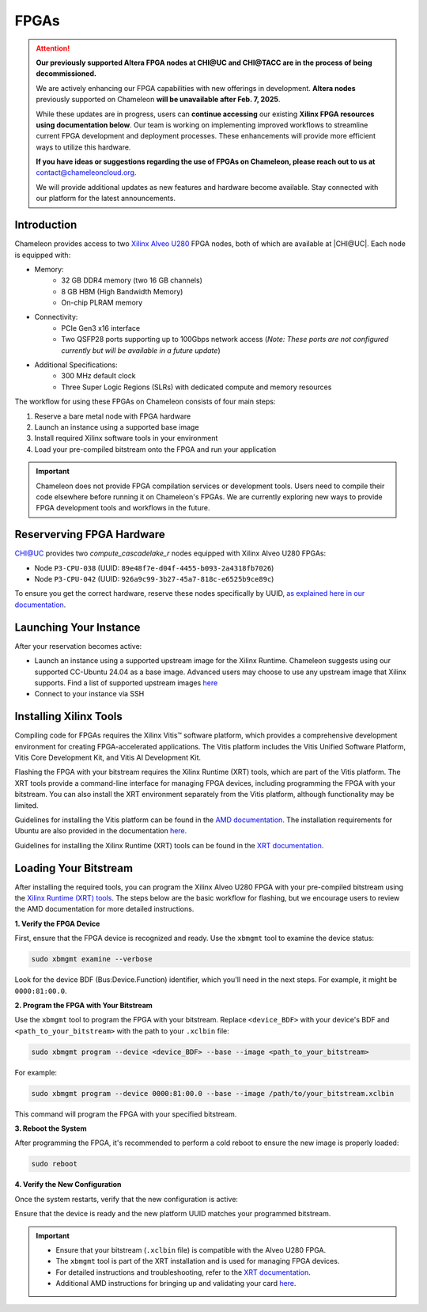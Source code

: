 ======
FPGAs
======

.. attention::
   **Our previously supported Altera FPGA nodes at CHI@UC and CHI@TACC are in the process of being decommissioned.**

   We are actively enhancing our FPGA capabilities with new offerings in development. **Altera nodes** previously supported on Chameleon **will be unavailable after Feb. 7, 2025**.
   
   While these updates are in progress, users can **continue accessing** our existing **Xilinx FPGA resources** **using documentation below**. Our team is working on implementing improved workflows to streamline current FPGA development and deployment processes. These enhancements will provide more efficient ways to utilize this hardware.

   **If you have ideas or suggestions regarding the use of FPGAs on Chameleon, please reach out to us at**
   contact@chameleoncloud.org.
   
   We will provide additional updates as new features and hardware become available. Stay connected with our platform for the latest announcements.

____________
Introduction
____________

Chameleon provides access to two `Xilinx Alveo U280 <https://docs.amd.com/r/en-US/ug1120-alveo-platforms/U280>`_ FPGA nodes, both of which are available at |CHI@UC|. Each node is equipped with:

- Memory:
   - 32 GB DDR4 memory (two 16 GB channels)
   - 8 GB HBM (High Bandwidth Memory)
   - On-chip PLRAM memory
- Connectivity:
   - PCIe Gen3 x16 interface
   - Two QSFP28 ports supporting up to 100Gbps network access (*Note: These ports are not configured currently but will be available in a future update*)
- Additional Specifications:
   - 300 MHz default clock
   - Three Super Logic Regions (SLRs) with dedicated compute and memory resources

The workflow for using these FPGAs on Chameleon consists of four main steps:

1. Reserve a bare metal node with FPGA hardware
2. Launch an instance using a supported base image
3. Install required Xilinx software tools in your environment
4. Load your pre-compiled bitstream onto the FPGA and run your application

.. important::
   Chameleon does not provide FPGA compilation services or development tools. Users need to compile their code elsewhere before running it on Chameleon's FPGAs. We are currently exploring new ways to provide FPGA development tools and workflows in the future.

__________________________
Reserverving FPGA Hardware
__________________________

CHI@UC provides two `compute_cascadelake_r` nodes equipped with Xilinx Alveo U280 FPGAs:

- Node ``P3-CPU-038`` (UUID: ``89e48f7e-d04f-4455-b093-2a4318fb7026``)
- Node ``P3-CPU-042`` (UUID: ``926a9c99-3b27-45a7-818c-e6525b9ce89c``)

To ensure you get the correct hardware, reserve these nodes specifically by UUID, `as explained here in our documentation <https://chameleoncloud.readthedocs.io/en/latest/technical/reservations.html#reserving-a-node-by-uuid>`_.

_________________________
Launching Your Instance
_________________________

After your reservation becomes active:

- Launch an instance using a supported upstream image for the Xilinx Runtime. Chameleon suggests using our supported CC-Ubuntu 24.04 as a base image. Advanced users may choose to use any upstream image that Xilinx supports. Find a list of supported upstream images `here <https://docs.amd.com/r/en-US/ug1742-vitis-release-notes/Installation-Requirements>`_
- Connect to your instance via SSH

_______________________
Installing Xilinx Tools
_______________________

Compiling code for FPGAs requires the Xilinx Vitis™ software platform, which provides a comprehensive development environment for creating FPGA-accelerated applications. The Vitis platform includes the Vitis Unified Software Platform, Vitis Core Development Kit, and Vitis AI Development Kit.

Flashing the FPGA with your bitstream requires the Xilinx Runtime (XRT) tools, which are part of the Vitis platform. The XRT tools provide a command-line interface for managing FPGA devices, including programming the FPGA with your bitstream. You can also install the XRT environment separately from the Vitis platform, although functionality may be limited.

Guidelines for installing the Vitis platform can be found in the `AMD documentation <https://docs.amd.com/r/en-US/ug1742-vitis-release-notes/Vitis-Software-Platform-Installation>`_. The installation requirements for Ubuntu are also provided in the documentation `here <https://docs.amd.com/r/en-US/ug1742-vitis-release-notes/Installation-Requirements>`_.

Guidelines for installing the Xilinx Runtime (XRT) tools can be found in the `XRT documentation <https://xilinx.github.io/XRT/master/html/index.html>`_.

___________________________
Loading Your Bitstream
___________________________

After installing the required tools, you can program the Xilinx Alveo U280 FPGA with your pre-compiled bitstream using the `Xilinx Runtime (XRT) tools <https://xilinx.github.io/XRT/master/html/index.html>`_. The steps below are the basic workflow for flashing, but we encourage users to review the AMD documentation for more detailed instructions.

**1. Verify the FPGA Device**
   
First, ensure that the FPGA device is recognized and ready. Use the ``xbmgmt`` tool to examine the device status:

.. code-block:: bash

   sudo xbmgmt examine --verbose

Look for the device BDF (Bus:Device.Function) identifier, which you'll need in the next steps. For example, it might be ``0000:81:00.0``.

**2. Program the FPGA with Your Bitstream**

Use the ``xbmgmt`` tool to program the FPGA with your bitstream. Replace ``<device_BDF>`` with your device's BDF and ``<path_to_your_bitstream>`` with the path to your ``.xclbin`` file:

.. code-block:: bash

   sudo xbmgmt program --device <device_BDF> --base --image <path_to_your_bitstream>

For example:

.. code-block:: bash

   sudo xbmgmt program --device 0000:81:00.0 --base --image /path/to/your_bitstream.xclbin

This command will program the FPGA with your specified bitstream.

**3. Reboot the System**

After programming the FPGA, it's recommended to perform a cold reboot to ensure the new image is properly loaded:

.. code-block:: bash

   sudo reboot

**4. Verify the New Configuration**

Once the system restarts, verify that the new configuration is active:

.. code-block:: bash
   sudo xbmgmt examine --verbose

Ensure that the device is ready and the new platform UUID matches your programmed bitstream.

.. important::
   - Ensure that your bitstream (``.xclbin`` file) is compatible with the Alveo U280 FPGA.
   - The ``xbmgmt`` tool is part of the XRT installation and is used for managing FPGA devices.
   - For detailed instructions and troubleshooting, refer to the `XRT documentation <https://xilinx.github.io/XRT/master/html/xbmgmt.html>`_.
   - Additional AMD instructions for bringing up and validating your card `here <https://docs.amd.com/r/en-US/ug1301-getting-started-guide-alveo-accelerator-cards/Card-Bring-Up-and-Validation>`_.
